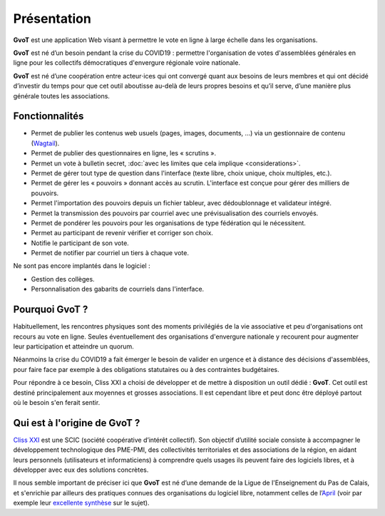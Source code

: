 Présentation
************

**GvoT** est une application Web visant à permettre le vote en ligne à
large échelle dans les organisations.

**GvoT** est né d’un besoin pendant la crise du COVID19 : permettre
l'organisation de votes d'assemblées générales en ligne pour les collectifs
démocratiques d'envergure régionale voire nationale.

**GvoT** est né d’une coopération entre acteur⋅ices qui ont convergé quant
aux besoins de leurs membres et qui ont décidé d’investir du temps pour que cet
outil aboutisse au-delà de leurs propres besoins et qu’il serve, d’une manière
plus générale toutes les associations.


Fonctionnalités
===============

* Permet de publier les contenus web usuels (pages, images, documents, ...) via
  un gestionnaire de contenu (`Wagtail <https://wagtail.io>`_).
* Permet de publier des questionnaires en ligne, les « scrutins ».
* Permet un vote à bulletin secret, :doc:`avec les limites que cela implique
  <considerations>`.
* Permet de gérer tout type de question dans l'interface (texte libre, choix
  unique, choix multiples, etc.).
* Permet de gérer les « pouvoirs » donnant accès au scrutin. L'interface est
  conçue pour gérer des milliers de pouvoirs.
* Permet l'importation des pouvoirs depuis un fichier tableur, avec
  dédoublonnage et validateur intégré.
* Permet la transmission des pouvoirs par courriel avec une prévisualisation
  des courriels envoyés.
* Permet de pondérer les pouvoirs pour les organisations de type fédération qui
  le nécessitent.
* Permet au participant de revenir vérifier et corriger son choix.
* Notifie le participant de son vote.
* Permet de notifier par courriel un tiers à chaque vote.

Ne sont pas encore implantés dans le logiciel :

* Gestion des collèges.
* Personnalisation des gabarits de courriels dans l'interface.

Pourquoi **GvoT** ?
===================

Habituellement, les rencontres physiques sont des moments privilégiés de la
vie associative et peu d'organisations ont recours au vote en ligne. Seules
éventuellement des organisations d'envergure nationale y recourent
pour augmenter leur participation et atteindre un quorum.

Néanmoins la crise du COVID19 a fait émerger le besoin de valider en urgence
et à distance des décisions d'assemblées, pour faire face par exemple à des
obligations statutaires ou à des contraintes budgétaires.

Pour répondre à ce besoin, Cliss XXI a choisi de développer et de mettre à
disposition un outil dédié : **GvoT**. Cet outil est destiné principalement
aux moyennes et grosses associations. Il est cependant libre et peut donc
être déployé partout où le besoin s'en ferait sentir.

Qui est à l'origine de **GvoT** ?
=================================

`Cliss XXI <https://www.cliss21.com>`_ est une SCIC (société coopérative
d’intérêt collectif). Son objectif d’utilité sociale consiste à accompagner
le développement technologique des PME-PMI, des collectivités territoriales et
des associations de la région, en aidant leurs personnels (utilisateurs et
informaticiens) à comprendre quels usages ils peuvent faire des logiciels libres,
et à développer avec eux des solutions concrètes.

Il nous semble important de préciser ici que **GvoT** est né d’une demande de
la Ligue de l'Enseignement du Pas de Calais, et s'enrichie par ailleurs des
pratiques connues des organisations du logiciel libre, notamment celles de
l’`April <https://april.org/>`_ (voir par exemple leur `excellente synthèse
<https://wiki.april.org/w/Discussion_vote_%C3%A9lectronique>`_ sur le sujet).
